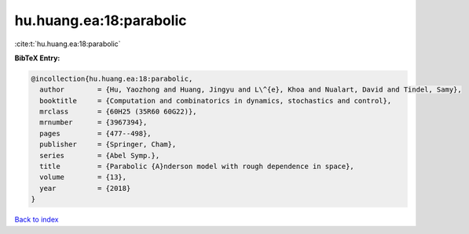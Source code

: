 hu.huang.ea:18:parabolic
========================

:cite:t:`hu.huang.ea:18:parabolic`

**BibTeX Entry:**

.. code-block:: bibtex

   @incollection{hu.huang.ea:18:parabolic,
     author        = {Hu, Yaozhong and Huang, Jingyu and L\^{e}, Khoa and Nualart, David and Tindel, Samy},
     booktitle     = {Computation and combinatorics in dynamics, stochastics and control},
     mrclass       = {60H25 (35R60 60G22)},
     mrnumber      = {3967394},
     pages         = {477--498},
     publisher     = {Springer, Cham},
     series        = {Abel Symp.},
     title         = {Parabolic {A}nderson model with rough dependence in space},
     volume        = {13},
     year          = {2018}
   }

`Back to index <../By-Cite-Keys.html>`_
